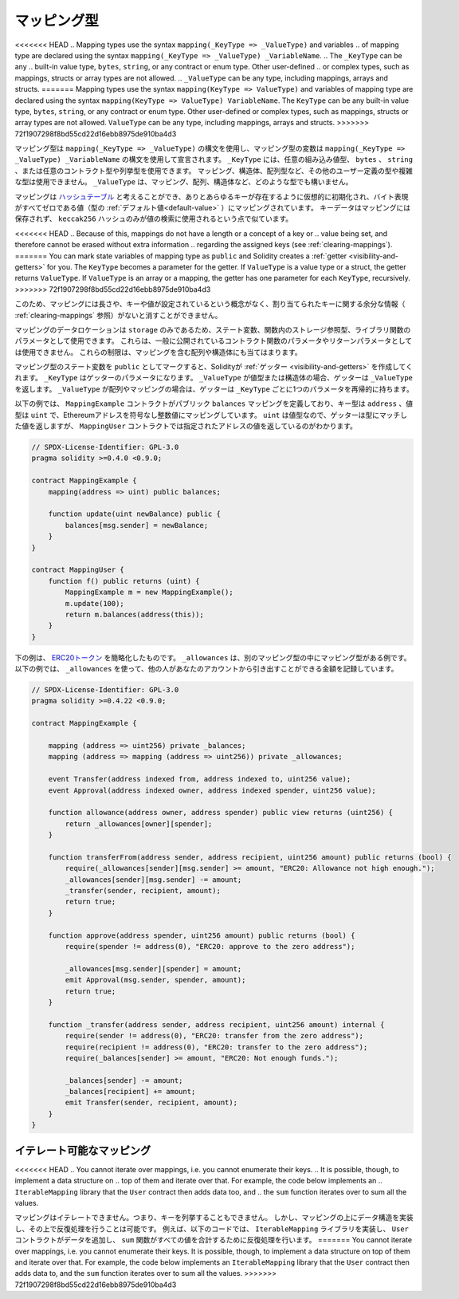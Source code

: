 .. index:: !mapping
.. _mapping-types:

マッピング型
=============

<<<<<<< HEAD
.. Mapping types use the syntax ``mapping(_KeyType => _ValueType)`` and variables
.. of mapping type are declared using the syntax ``mapping(_KeyType => _ValueType) _VariableName``.
.. The ``_KeyType`` can be any
.. built-in value type, ``bytes``, ``string``, or any contract or enum type. Other user-defined
.. or complex types, such as mappings, structs or array types are not allowed.
.. ``_ValueType`` can be any type, including mappings, arrays and structs.
=======
Mapping types use the syntax ``mapping(KeyType => ValueType)`` and variables
of mapping type are declared using the syntax ``mapping(KeyType => ValueType) VariableName``.
The ``KeyType`` can be any
built-in value type, ``bytes``, ``string``, or any contract or enum type. Other user-defined
or complex types, such as mappings, structs or array types are not allowed.
``ValueType`` can be any type, including mappings, arrays and structs.
>>>>>>> 72f1907298f8bd55cd22d16ebb8975de910ba4d3

マッピング型は ``mapping(_KeyType => _ValueType)`` の構文を使用し、マッピング型の変数は ``mapping(_KeyType => _ValueType) _VariableName`` の構文を使用して宣言されます。
``_KeyType`` には、任意の組み込み値型、 ``bytes`` 、 ``string`` 、または任意のコントラクト型や列挙型を使用できます。
マッピング、構造体、配列型など、その他のユーザー定義の型や複雑な型は使用できません。
``_ValueType`` は、マッピング、配列、構造体など、どのような型でも構いません。

.. You can think of mappings as `hash tables <https://en.wikipedia.org/wiki/Hash_table>`_, which are virtually initialised
.. such that every possible key exists and is mapped to a value whose
.. byte-representation is all zeros, a type's :ref:`default value <default-value>`.
.. The similarity ends there, the key data is not stored in a
.. mapping, only its ``keccak256`` hash is used to look up the value.

マッピングは `ハッシュテーブル <https://en.wikipedia.org/wiki/Hash_table>`_ と考えることができ、ありとあらゆるキーが存在するように仮想的に初期化され、バイト表現がすべてゼロである値（型の :ref:`デフォルト値<default-value>` ）にマッピングされています。
キーデータはマッピングには保存されず、 ``keccak256`` ハッシュのみが値の検索に使用されるという点で似ています。

<<<<<<< HEAD
.. Because of this, mappings do not have a length or a concept of a key or
.. value being set, and therefore cannot be erased without extra information
.. regarding the assigned keys (see :ref:`clearing-mappings`).
=======
You can mark state variables of mapping type as ``public`` and Solidity creates a
:ref:`getter <visibility-and-getters>` for you. The ``KeyType`` becomes a parameter for the getter.
If ``ValueType`` is a value type or a struct, the getter returns ``ValueType``.
If ``ValueType`` is an array or a mapping, the getter has one parameter for
each ``KeyType``, recursively.
>>>>>>> 72f1907298f8bd55cd22d16ebb8975de910ba4d3

このため、マッピングには長さや、キーや値が設定されているという概念がなく、割り当てられたキーに関する余分な情報（ :ref:`clearing-mappings` 参照）がないと消すことができません。

.. Mappings can only have a data location of ``storage`` and thus
.. are allowed for state variables, as storage reference types
.. in functions, or as parameters for library functions.
.. They cannot be used as parameters or return parameters
.. of contract functions that are publicly visible.
.. These restrictions are also true for arrays and structs that contain mappings.

マッピングのデータロケーションは ``storage`` のみであるため、ステート変数、関数内のストレージ参照型、ライブラリ関数のパラメータとして使用できます。
これらは、一般に公開されているコントラクト関数のパラメータやリターンパラメータとしては使用できません。
これらの制限は、マッピングを含む配列や構造体にも当てはまります。

.. You can mark state variables of mapping type as ``public`` and Solidity creates a
.. :ref:`getter <visibility-and-getters>` for you. The ``_KeyType`` becomes a parameter for the getter.
.. If ``_ValueType`` is a value type or a struct, the getter returns ``_ValueType``.
.. If ``_ValueType`` is an array or a mapping, the getter has one parameter for
.. each ``_KeyType``, recursively.

マッピング型のステート変数を ``public`` としてマークすると、Solidityが :ref:`ゲッター <visibility-and-getters>` を作成してくれます。 ``_KeyType`` はゲッターのパラメータになります。
``_ValueType`` が値型または構造体の場合、ゲッターは ``_ValueType`` を返します。
``_ValueType`` が配列やマッピングの場合は、ゲッターは ``_KeyType`` ごとに1つのパラメータを再帰的に持ちます。

.. In the example below, the ``MappingExample`` contract defines a public ``balances``
.. mapping, with the key type an ``address``, and a value type a ``uint``, mapping
.. an Ethereum address to an unsigned integer value. As ``uint`` is a value type, the getter
.. returns a value that matches the type, which you can see in the ``MappingUser``
.. contract that returns the value at the specified address.

以下の例では、 ``MappingExample`` コントラクトがパブリック ``balances`` マッピングを定義しており、キー型は ``address`` 、値型は ``uint`` で、Ethereumアドレスを符号なし整数値にマッピングしています。
``uint`` は値型なので、ゲッターは型にマッチした値を返しますが、 ``MappingUser`` コントラクトでは指定されたアドレスの値を返しているのがわかります。

.. code-block:: solidity

    // SPDX-License-Identifier: GPL-3.0
    pragma solidity >=0.4.0 <0.9.0;

    contract MappingExample {
        mapping(address => uint) public balances;

        function update(uint newBalance) public {
            balances[msg.sender] = newBalance;
        }
    }

    contract MappingUser {
        function f() public returns (uint) {
            MappingExample m = new MappingExample();
            m.update(100);
            return m.balances(address(this));
        }
    }

.. The example below is a simplified version of an
.. `ERC20 token <https://github.com/OpenZeppelin/openzeppelin-contracts/blob/master/contracts/token/ERC20/ERC20.sol>`_.
.. ``_allowances`` is an example of a mapping type inside another mapping type.
.. The example below uses ``_allowances`` to record the amount someone else is allowed to withdraw from your account.

下の例は、 `ERC20トークン <https://github.com/OpenZeppelin/openzeppelin-contracts/blob/master/contracts/token/ERC20/ERC20.sol>`_ を簡略化したものです。
``_allowances`` は、別のマッピング型の中にマッピング型がある例です。
以下の例では、 ``_allowances`` を使って、他の人があなたのアカウントから引き出すことができる金額を記録しています。

.. code-block:: solidity

    // SPDX-License-Identifier: GPL-3.0
    pragma solidity >=0.4.22 <0.9.0;

    contract MappingExample {

        mapping (address => uint256) private _balances;
        mapping (address => mapping (address => uint256)) private _allowances;

        event Transfer(address indexed from, address indexed to, uint256 value);
        event Approval(address indexed owner, address indexed spender, uint256 value);

        function allowance(address owner, address spender) public view returns (uint256) {
            return _allowances[owner][spender];
        }

        function transferFrom(address sender, address recipient, uint256 amount) public returns (bool) {
            require(_allowances[sender][msg.sender] >= amount, "ERC20: Allowance not high enough.");
            _allowances[sender][msg.sender] -= amount;
            _transfer(sender, recipient, amount);
            return true;
        }

        function approve(address spender, uint256 amount) public returns (bool) {
            require(spender != address(0), "ERC20: approve to the zero address");

            _allowances[msg.sender][spender] = amount;
            emit Approval(msg.sender, spender, amount);
            return true;
        }

        function _transfer(address sender, address recipient, uint256 amount) internal {
            require(sender != address(0), "ERC20: transfer from the zero address");
            require(recipient != address(0), "ERC20: transfer to the zero address");
            require(_balances[sender] >= amount, "ERC20: Not enough funds.");

            _balances[sender] -= amount;
            _balances[recipient] += amount;
            emit Transfer(sender, recipient, amount);
        }
    }

.. index:: !iterable mappings
.. _iterable-mappings:

イテレート可能なマッピング
------------------------------

<<<<<<< HEAD
.. You cannot iterate over mappings, i.e. you cannot enumerate their keys.
.. It is possible, though, to implement a data structure on
.. top of them and iterate over that. For example, the code below implements an
.. ``IterableMapping`` library that the ``User`` contract then adds data too, and
.. the ``sum`` function iterates over to sum all the values.

マッピングはイテレートできません。つまり、キーを列挙することもできません。
しかし、マッピングの上にデータ構造を実装し、その上で反復処理を行うことは可能です。
例えば、以下のコードでは、 ``IterableMapping`` ライブラリを実装し、 ``User`` コントラクトがデータを追加し、 ``sum`` 関数がすべての値を合計するために反復処理を行います。
=======
You cannot iterate over mappings, i.e. you cannot enumerate their keys.
It is possible, though, to implement a data structure on
top of them and iterate over that. For example, the code below implements an
``IterableMapping`` library that the ``User`` contract then adds data to, and
the ``sum`` function iterates over to sum all the values.
>>>>>>> 72f1907298f8bd55cd22d16ebb8975de910ba4d3

.. code-block:: solidity
    :force:

    // SPDX-License-Identifier: GPL-3.0
    pragma solidity ^0.8.8;

    struct IndexValue { uint keyIndex; uint value; }
    struct KeyFlag { uint key; bool deleted; }

    struct itmap {
        mapping(uint => IndexValue) data;
        KeyFlag[] keys;
        uint size;
    }

    type Iterator is uint;

    library IterableMapping {
        function insert(itmap storage self, uint key, uint value) internal returns (bool replaced) {
            uint keyIndex = self.data[key].keyIndex;
            self.data[key].value = value;
            if (keyIndex > 0)
                return true;
            else {
                keyIndex = self.keys.length;
                self.keys.push();
                self.data[key].keyIndex = keyIndex + 1;
                self.keys[keyIndex].key = key;
                self.size++;
                return false;
            }
        }

        function remove(itmap storage self, uint key) internal returns (bool success) {
            uint keyIndex = self.data[key].keyIndex;
            if (keyIndex == 0)
                return false;
            delete self.data[key];
            self.keys[keyIndex - 1].deleted = true;
            self.size --;
        }

        function contains(itmap storage self, uint key) internal view returns (bool) {
            return self.data[key].keyIndex > 0;
        }

        function iterateStart(itmap storage self) internal view returns (Iterator) {
            return iteratorSkipDeleted(self, 0);
        }

        function iterateValid(itmap storage self, Iterator iterator) internal view returns (bool) {
            return Iterator.unwrap(iterator) < self.keys.length;
        }

        function iterateNext(itmap storage self, Iterator iterator) internal view returns (Iterator) {
            return iteratorSkipDeleted(self, Iterator.unwrap(iterator) + 1);
        }

        function iterateGet(itmap storage self, Iterator iterator) internal view returns (uint key, uint value) {
            uint keyIndex = Iterator.unwrap(iterator);
            key = self.keys[keyIndex].key;
            value = self.data[key].value;
        }

        function iteratorSkipDeleted(itmap storage self, uint keyIndex) private view returns (Iterator) {
            while (keyIndex < self.keys.length && self.keys[keyIndex].deleted)
                keyIndex++;
            return Iterator.wrap(keyIndex);
        }
    }

    // 使用方法
    contract User {
        // データを保持する構造体
        itmap data;
        // データ型にライブラリ関数を適用する。
        using IterableMapping for itmap;

        // 何かを挿入する
        function insert(uint k, uint v) public returns (uint size) {
            // これは IterableMapping.insert(data, k, v) を呼び出します。
            data.insert(k, v);
            // 構造体のメンバーにアクセスすることは可能ですが、構造体をいじらないように注意する必要があります。
            return data.size;
        }

        // 保存されているすべてのデータの合計を計算する。
        function sum() public view returns (uint s) {
            for (
                Iterator i = data.iterateStart();
                data.iterateValid(i);
                i = data.iterateNext(i)
            ) {
                (, uint value) = data.iterateGet(i);
                s += value;
            }
        }
    }

